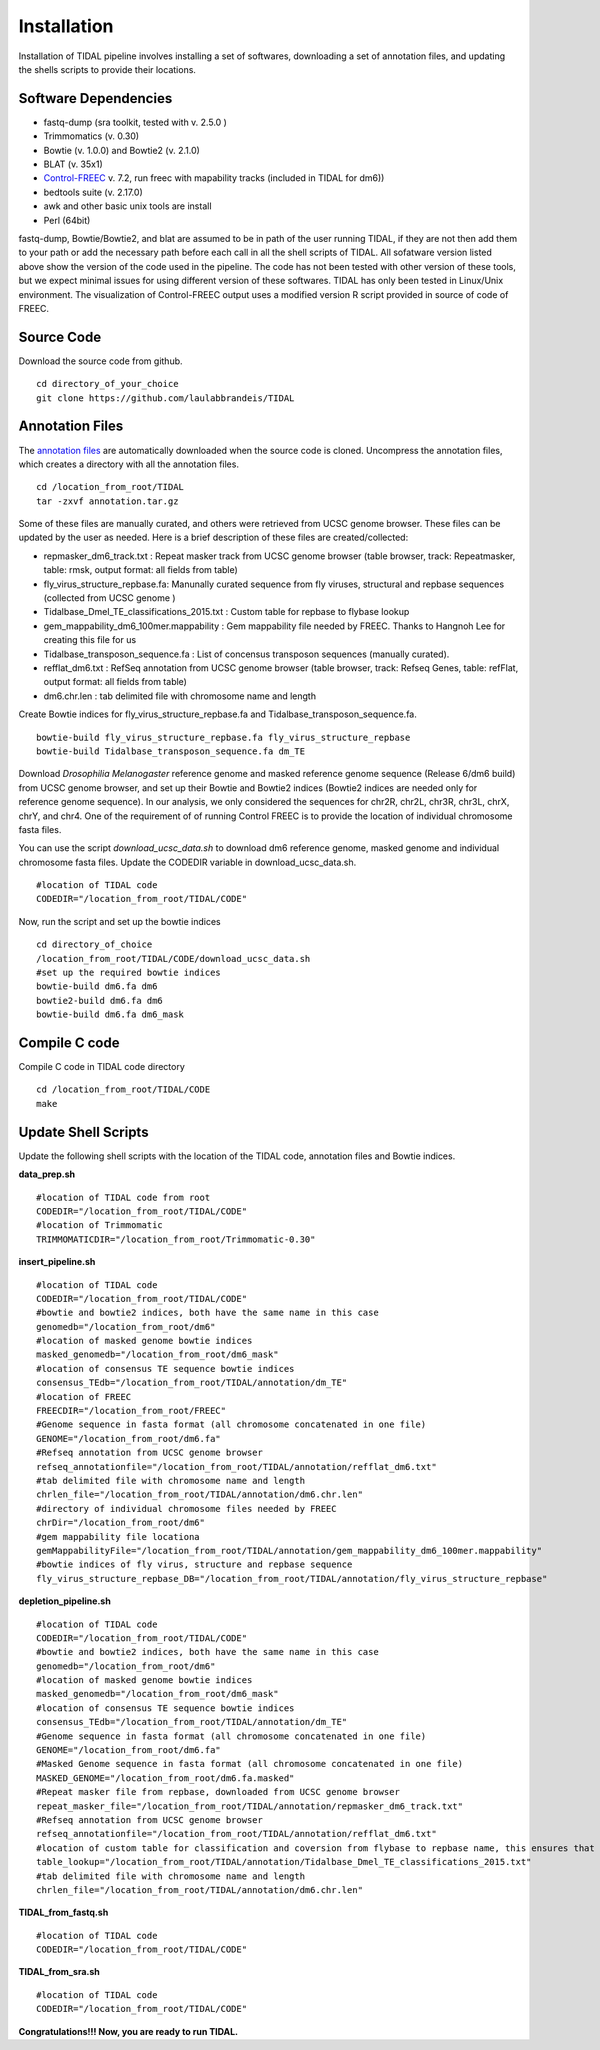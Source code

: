 Installation
============

Installation of TIDAL pipeline involves installing a set of softwares, downloading a set of annotation files, and updating the shells scripts to provide their locations.


Software Dependencies
---------------------
- fastq-dump (sra toolkit, tested with  v. 2.5.0 )
- Trimmomatics (v. 0.30)
- Bowtie (v. 1.0.0) and Bowtie2 (v. 2.1.0)
- BLAT (v. 35x1)
- `Control-FREEC <http://bioinfo-out.curie.fr/projects/freec/>`_ v. 7.2, run freec with mapability tracks (included in TIDAL for dm6))
- bedtools suite (v. 2.17.0)
- awk and other basic unix tools are install
- Perl (64bit)

fastq-dump, Bowtie/Bowtie2, and blat are assumed to be in path of the user running TIDAL, if they are not then add them to your path or add the necessary path before each call in all the shell scripts of TIDAL. All sofatware version listed above show the version of the code used in the pipeline. The code has not been tested with other version of these tools, but we expect minimal issues for using different version of these softwares. TIDAL has only been tested in Linux/Unix environment. The visualization of Control-FREEC output uses a modified version R script provided in source of code of FREEC.

Source Code
-----------
Download the source code from github.
::

    cd directory_of_your_choice
    git clone https://github.com/laulabbrandeis/TIDAL

Annotation Files
----------------
The `annotation files <https://github.com/laulabbrandeis/TIDAL/blob/master/annotation.tar.gz>`_ are automatically downloaded when the source code is cloned. Uncompress the annotation files, which creates a directory with all the annotation files.
::

    cd /location_from_root/TIDAL
    tar -zxvf annotation.tar.gz

Some of these files are manually curated, and others were retrieved from UCSC genome browser. These files can be updated by the user as needed. Here is a brief description of these files are created/collected:

- repmasker_dm6_track.txt : Repeat masker track from UCSC genome browser (table browser, track: Repeatmasker, table: rmsk, output format: all fields from table) 
- fly_virus_structure_repbase.fa: Manunally curated sequence from fly viruses, structural and repbase sequences (collected from UCSC genome )
- Tidalbase_Dmel_TE_classifications_2015.txt : Custom table for repbase to flybase lookup
- gem_mappability_dm6_100mer.mappability : Gem mappability file needed by FREEC. Thanks to Hangnoh Lee for creating this file for us
- Tidalbase_transposon_sequence.fa : List of concensus transposon sequences (manually curated).
- refflat_dm6.txt : RefSeq annotation from UCSC genome browser (table browser, track: Refseq Genes, table: refFlat, output format: all fields from table) 
- dm6.chr.len : tab delimited file with chromosome name and length

Create Bowtie indices for fly_virus_structure_repbase.fa and Tidalbase_transposon_sequence.fa.
::

    bowtie-build fly_virus_structure_repbase.fa fly_virus_structure_repbase
    bowtie-build Tidalbase_transposon_sequence.fa dm_TE

Download *Drosophilia Melanogaster* reference genome and masked reference genome sequence (Release 6/dm6 build) from UCSC genome browser, and set up their Bowtie and Bowtie2 indices (Bowtie2 indices are needed only for reference genome sequence). In our analysis, we only considered the sequences for chr2R, chr2L, chr3R, chr3L, chrX, chrY, and chr4. One of the requirement of of running Control FREEC is to provide the location of individual chromosome fasta files.

You can use the script *download_ucsc_data.sh* to download dm6 reference genome, masked genome and individual chromosome fasta files. Update the CODEDIR variable in download_ucsc_data.sh.
::

    #location of TIDAL code
    CODEDIR="/location_from_root/TIDAL/CODE"

Now, run the script and set up the bowtie indices
::

    cd directory_of_choice 
    /location_from_root/TIDAL/CODE/download_ucsc_data.sh
    #set up the required bowtie indices
    bowtie-build dm6.fa dm6
    bowtie2-build dm6.fa dm6
    bowtie-build dm6.fa dm6_mask


Compile C code
--------------------------------
Compile C code in TIDAL code directory
::

    cd /location_from_root/TIDAL/CODE
    make

Update Shell Scripts
--------------------
Update the following shell scripts with the location of the TIDAL code, annotation files and Bowtie indices.

**data_prep.sh**
::

    #location of TIDAL code from root
    CODEDIR="/location_from_root/TIDAL/CODE"
    #location of Trimmomatic
    TRIMMOMATICDIR="/location_from_root/Trimmomatic-0.30"  

**insert_pipeline.sh**
::

    #location of TIDAL code
    CODEDIR="/location_from_root/TIDAL/CODE"
    #bowtie and bowtie2 indices, both have the same name in this case
    genomedb="/location_from_root/dm6"
    #location of masked genome bowtie indices
    masked_genomedb="/location_from_root/dm6_mask"
    #location of consensus TE sequence bowtie indices 
    consensus_TEdb="/location_from_root/TIDAL/annotation/dm_TE"
    #location of FREEC 
    FREECDIR="/location_from_root/FREEC"
    #Genome sequence in fasta format (all chromosome concatenated in one file)
    GENOME="/location_from_root/dm6.fa"
    #Refseq annotation from UCSC genome browser
    refseq_annotationfile="/location_from_root/TIDAL/annotation/refflat_dm6.txt"
    #tab delimited file with chromosome name and length
    chrlen_file="/location_from_root/TIDAL/annotation/dm6.chr.len"
    #directory of individual chromosome files needed by FREEC
    chrDir="/location_from_root/dm6"
    #gem mappability file locationa
    gemMappabilityFile="/location_from_root/TIDAL/annotation/gem_mappability_dm6_100mer.mappability"
    #bowtie indices of fly virus, structure and repbase sequence
    fly_virus_structure_repbase_DB="/location_from_root/TIDAL/annotation/fly_virus_structure_repbase"

**depletion_pipeline.sh**
::

    #location of TIDAL code
    CODEDIR="/location_from_root/TIDAL/CODE"
    #bowtie and bowtie2 indices, both have the same name in this case
    genomedb="/location_from_root/dm6"
    #location of masked genome bowtie indices
    masked_genomedb="/location_from_root/dm6_mask"
    #location of consensus TE sequence bowtie indices 
    consensus_TEdb="/location_from_root/TIDAL/annotation/dm_TE"
    #Genome sequence in fasta format (all chromosome concatenated in one file)
    GENOME="/location_from_root/dm6.fa"
    #Masked Genome sequence in fasta format (all chromosome concatenated in one file)
    MASKED_GENOME="/location_from_root/dm6.fa.masked"
    #Repeat masker file from repbase, downloaded from UCSC genome browser
    repeat_masker_file="/location_from_root/TIDAL/annotation/repmasker_dm6_track.txt"
    #Refseq annotation from UCSC genome browser
    refseq_annotationfile="/location_from_root/TIDAL/annotation/refflat_dm6.txt"
    #location of custom table for classification and coversion from flybase to repbase name, this ensures that the naming is consistent with flybase
    table_lookup="/location_from_root/TIDAL/annotation/Tidalbase_Dmel_TE_classifications_2015.txt"
    #tab delimited file with chromosome name and length
    chrlen_file="/location_from_root/TIDAL/annotation/dm6.chr.len"

**TIDAL_from_fastq.sh**
::

    #location of TIDAL code
    CODEDIR="/location_from_root/TIDAL/CODE"

**TIDAL_from_sra.sh**
::

    #location of TIDAL code
    CODEDIR="/location_from_root/TIDAL/CODE"

**Congratulations!!! Now, you are ready to run TIDAL.**



